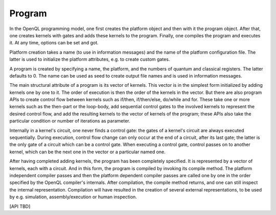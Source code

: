 Program
=======

In the OpenQL programming model, one first creates the platform object and then with it the program object.
After that, one creates kernels with gates and adds these kernels to the program.
Finally, one compiles the program and executes it.
At any time, options can be set and got.

Platform creation takes a name (to use in information messages) and the name of the platform configuration file.
The latter is used to initialize the platform attributes, e.g. to create custom gates.

A program is created by specifying a name, the platform, and the numbers of quantum and classical registers.
The latter defaults to 0.
The name can be used as seed to create output file names and is used in information messages.

The main structural attribute of a program is its vector of kernels.
This vector is in the simplest form initialized by adding kernels one by one to it.
The order of execution is then the order of the kernels in the vector.
But there are also program APIs to create control flow between kernels such as if/then, if/then/else, do/while and for.
These take one or more kernels such as the then-part or the loop-body, add sequential control gates to the involved kernels to represent the desired control flow,
and add the resulting kernels to the vector of kernels of the program;
these APIs also take the particular condition or number of iterations as parameter.

Internally in a kernel's circuit, one never finds a control gate:
the gates of a kernel's circuit are always executed sequentially.
During execution, control flow change can only occur at the end of a circuit, after its last gate;
the latter is the only gate of a circuit which can be a control gate.
When executing a control gate,
control passes on to another kernel, which can be the next one in the vector or a particular named one.

After having completed adding kernels, the program has been completely specified.
It is represented by a vector of kernels, each with a circuit.
And in this form, the program is compiled by invoking its compile method.
The platform independent compiler passes and then the platform dependent compiler passes
are called one by one in the order specified by the OpenQL compiler's internals.
After compilation, the compile method returns, and one can still inspect the internal representation.
Compilation will have resulted in the creation of several external representations,
to be used by e.g. simulation, assembly/execution or human inspection.

[API TBD]

